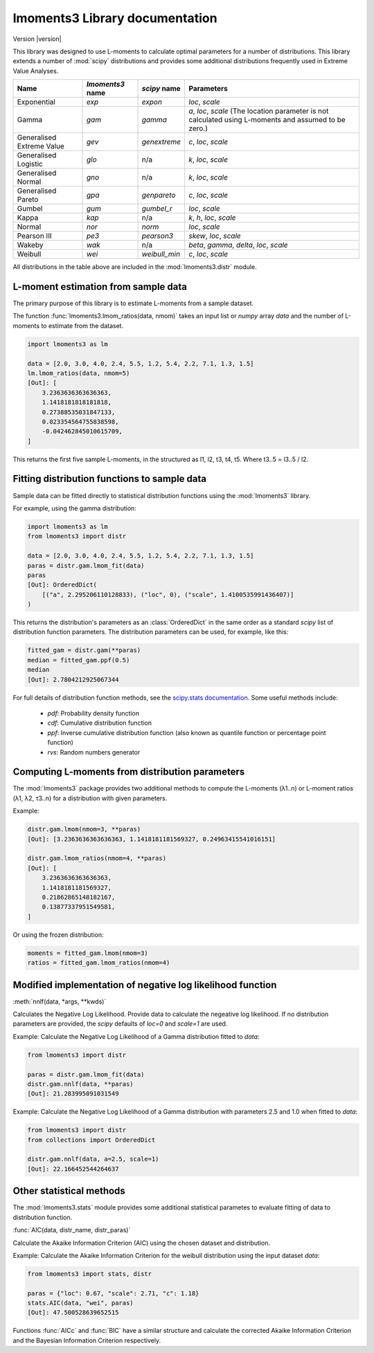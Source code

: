 lmoments3 Library documentation
===============================

Version |version|

This library was designed to use L-moments to calculate optimal parameters for a number of distributions. This library
extends a number of :mod:`scipy` distributions and provides some additional distributions frequently used in Extreme
Value Analyses.

========================= ================ ============= ===============================================================
Name                      `lmoments3` name `scipy` name  Parameters
========================= ================ ============= ===============================================================
Exponential               `exp`            `expon`       `loc`, `scale`
Gamma                     `gam`            `gamma`       `a`, `loc`, `scale` (The location parameter is not calculated
                                                         using L-moments and assumed to be zero.)
Generalised Extreme Value `gev`            `genextreme`  `c`, `loc`, `scale`
Generalised Logistic      `glo`            n/a           `k`, `loc`, `scale`
Generalised Normal        `gno`            n/a           `k`, `loc`, `scale`
Generalised Pareto        `gpa`            `genpareto`   `c`, `loc`, `scale`
Gumbel                    `gum`            `gumbel_r`    `loc`, `scale`
Kappa                     `kap`            n/a           `k`, `h`, `loc`, `scale`
Normal                    `nor`            `norm`        `loc`, `scale`
Pearson III               `pe3`            `pearson3`    `skew`, `loc`, `scale`
Wakeby                    `wak`            n/a           `beta`, `gamma`, `delta`, `loc`, `scale`
Weibull                   `wei`            `weibull_min` `c`, `loc`, `scale`
========================= ================ ============= ===============================================================

All distributions in the table above are included in the :mod:`lmoments3.distr` module.

L-moment estimation from sample data
------------------------------------

The primary purpose of this library is to estimate L-moments from a sample dataset.

The function :func:`lmoments3.lmom_ratios(data, nmom)` takes an input list or `numpy` array `data` and the number of
L-moments to estimate from the dataset.

.. code-block:: python

    import lmoments3 as lm

    data = [2.0, 3.0, 4.0, 2.4, 5.5, 1.2, 5.4, 2.2, 7.1, 1.3, 1.5]
    lm.lmom_ratios(data, nmom=5)
    [Out]: [
        3.2363636363636363,
        1.1418181818181818,
        0.27388535031847133,
        0.023354564755838598,
        -0.042462845010615709,
    ]

This returns the first five sample L-moments, in the structured as l1, l2, t3, t4, t5. Where t3..5 = l3..5 / l2.

Fitting distribution functions to sample data
---------------------------------------------

Sample data can be fitted directly to statistical distribution functions using the :mod:`lmoments3` library.

For example, using the gamma distribution:

.. code-block:: python

    import lmoments3 as lm
    from lmoments3 import distr

    data = [2.0, 3.0, 4.0, 2.4, 5.5, 1.2, 5.4, 2.2, 7.1, 1.3, 1.5]
    paras = distr.gam.lmom_fit(data)
    paras
    [Out]: OrderedDict(
        [("a", 2.295206110128833), ("loc", 0), ("scale", 1.4100535991436407)]
    )

This returns the distribution's parameters as an :class:`OrderedDict` in the same order as a standard `scipy` list of
distribution function parameters. The distribution parameters can be used, for example, like this:

.. code-block:: python

    fitted_gam = distr.gam(**paras)
    median = fitted_gam.ppf(0.5)
    median
    [Out]: 2.7804212925067344

For full details of distribution function methods, see the
`scipy.stats documentation <http://docs.scipy.org/doc/scipy/reference/stats.html>`_. Some useful methods include:

 - `pdf`: Probability density function
 - `cdf`: Cumulative distribution function
 - `ppf`: Inverse cumulative distribution function (also known as quantile function or percentage point function)
 - `rvs`: Random numbers generator

Computing L-moments from distribution parameters
------------------------------------------------

The :mod:`lmoments3` package provides two additional methods to compute the L-moments (λ1..n) or L-moment ratios
(λ1, λ2, τ3..n) for a distribution with given parameters.

Example:

.. code-block:: python

    distr.gam.lmom(nmom=3, **paras)
    [Out]: [3.2363636363636363, 1.1418181181569327, 0.24963415541016151]

    distr.gam.lmom_ratios(nmom=4, **paras)
    [Out]: [
        3.2363636363636363,
        1.1418181181569327,
        0.21862865148182167,
        0.13877337951549581,
    ]

Or using the frozen distribution:

.. code-block:: python

    moments = fitted_gam.lmom(nmom=3)
    ratios = fitted_gam.lmom_ratios(nmom=4)

Modified implementation of negative log likelihood function
-----------------------------------------------------------

:meth:`nnlf(data, *args, **kwds)`

Calculates the Negative Log Likelihood. Provide data to calculate the negeative log likelihood. If no distribution
parameters are provided, the `scipy` defaults of `loc=0` and `scale=1` are used.

Example: Calculate the Negative Log Likelihood of a Gamma distribution fitted to `data`:

.. code-block:: python

    from lmoments3 import distr

    paras = distr.gam.lmom_fit(data)
    distr.gam.nnlf(data, **paras)
    [Out]: 21.283995091031549

Example:  Calculate the Negative Log Likelihood of a Gamma distribution with parameters 2.5 and 1.0 when fitted to
`data`:

.. code-block:: python

    from lmoments3 import distr
    from collections import OrderedDict

    distr.gam.nnlf(data, a=2.5, scale=1)
    [Out]: 22.166452544264637

Other statistical methods
-------------------------

The :mod:`lmoments3.stats` module provides some additional statistical parametes to evaluate fitting of data to
distribution function.

:func:`AIC(data, distr_name, distr_paras)`

Calculate the Akaike Information Criterion (AIC) using the chosen dataset and distribution.

Example: Calculate the Akaike Information Criterion for the weibull distribution using the input dataset `data`:

.. code-block:: python

    from lmoments3 import stats, distr

    paras = {"loc": 0.67, "scale": 2.71, "c": 1.18}
    stats.AIC(data, "wei", paras)
    [Out]: 47.500528639652515

Functions :func:`AICc` and :func:`BIC` have a similar structure and calculate the corrected Akaike Information Criterion
and the Bayesian Information Criterion respectively.
